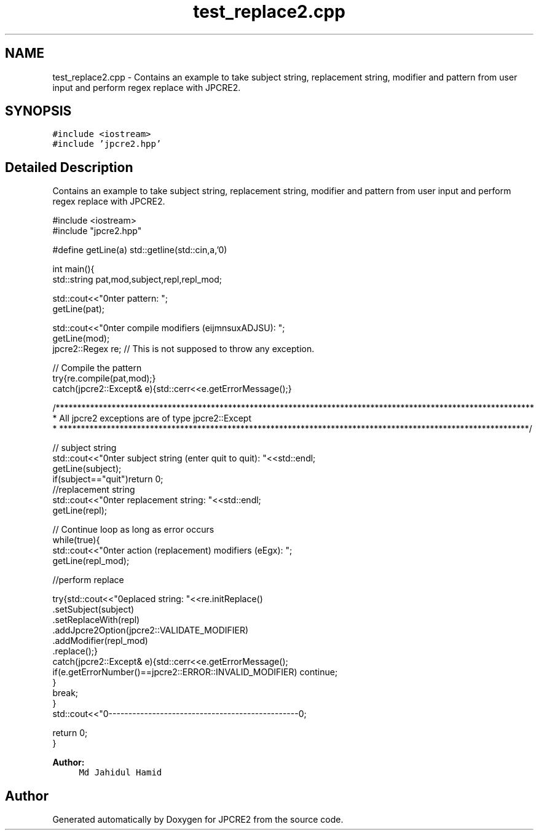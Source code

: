 .TH "test_replace2.cpp" 3 "Thu Sep 8 2016" "Version 10.25.04" "JPCRE2" \" -*- nroff -*-
.ad l
.nh
.SH NAME
test_replace2.cpp \- Contains an example to take subject string, replacement string, modifier and pattern from user input and perform regex replace with JPCRE2\&.  

.SH SYNOPSIS
.br
.PP
\fC#include <iostream>\fP
.br
\fC#include 'jpcre2\&.hpp'\fP
.br

.SH "Detailed Description"
.PP 
Contains an example to take subject string, replacement string, modifier and pattern from user input and perform regex replace with JPCRE2\&. 


.PP
.nf

#include <iostream>
#include "jpcre2\&.hpp"


#define getLine(a) std::getline(std::cin,a,'\n')


int main(){
    std::string pat,mod,subject,repl,repl_mod;

    std::cout<<"\nEnter pattern: ";
    getLine(pat);

    std::cout<<"\nEnter compile modifiers (eijmnsuxADJSU): ";
    getLine(mod);
    jpcre2::Regex re;     // This is not supposed to throw any exception\&.


    // Compile the pattern
    try{re\&.compile(pat,mod);}
    catch(jpcre2::Except& e){std::cerr<<e\&.getErrorMessage();}


    /***************************************************************************************************************
     * All jpcre2 exceptions are of type jpcre2::Except
     * *************************************************************************************************************/


    // subject string
    std::cout<<"\nEnter subject string (enter quit to quit): "<<std::endl;
    getLine(subject);
    if(subject=="quit")return 0;
     //replacement string
    std::cout<<"\nEnter replacement string: "<<std::endl;
    getLine(repl);

    // Continue loop as long as error occurs
    while(true){
        std::cout<<"\nEnter action (replacement) modifiers (eEgx): ";
        getLine(repl_mod);

        //perform replace

        try{std::cout<<"\nreplaced string: "<<re\&.initReplace()
                                                \&.setSubject(subject)
                                                \&.setReplaceWith(repl)
                                                \&.addJpcre2Option(jpcre2::VALIDATE_MODIFIER)
                                                \&.addModifier(repl_mod)
                                                \&.replace();}
        catch(jpcre2::Except& e){std::cerr<<e\&.getErrorMessage();
            if(e\&.getErrorNumber()==jpcre2::ERROR::INVALID_MODIFIER) continue;
        }
        break;
    }
    std::cout<<"\n\n--------------------------------------------------\n";

    return 0;
}

.fi
.PP
 
.PP
\fBAuthor:\fP
.RS 4
\fCMd Jahidul Hamid\fP 
.RE
.PP

.SH "Author"
.PP 
Generated automatically by Doxygen for JPCRE2 from the source code\&.
